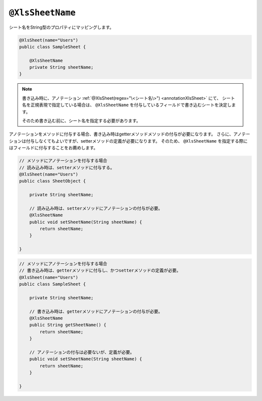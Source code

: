 

.. _annotationXlsSheetName:

^^^^^^^^^^^^^^^^^^^^^^^^^^^^^^^^
``@XlsSheetName``
^^^^^^^^^^^^^^^^^^^^^^^^^^^^^^^^

シート名をString型のプロパティにマッピングします。

.. sourcecode:: java
    
    @XlsSheet(name="Users")
    public class SampleSheet {
        
        @XlsSheetName
        private String sheetName;
    }



.. note:: 
    
    
    書き込み時に、アノテーション :ref:`@XlsSheet(regex="\<シート名\>") <annotationXlsSheet>` にて、
    シート名を正規表現で指定している場合は、 ``@XlsSheetName`` を付与しているフィールドで書き込むシートを決定します。
    
    そのため書き込む前に、シート名を指定する必要があります。



アノテーションをメソッドに付与する場合、書き込み時はgetterメソッドメソッドの付与が必要になります。
さらに、アノテーションは付与しなくてもよいですが、setterメソッドの定義が必要になります。
そのため、 ``@XlsSheetName`` を指定する際にはフィールドに付与することをお薦めします。

.. sourcecode:: java
    
    // メソッドにアノテーションを付与する場合
    // 読み込み時は、setterメソッドに付与する。
    @XlsSheet(name="Users")
    public class SheetObject {
        
        private String sheetName;
        
        // 読み込み時は、setterメソッドにアノテーションの付与が必要。
        @XlsSheetName
        public void setSheetName(String sheetName) {
            return sheetName;
        }
        
    }



.. sourcecode:: java
    
    // メソッドにアノテーションを付与する場合
    // 書き込み時は、getterメソッドに付与し、かつsetterメソッドの定義が必要。
    @XlsSheet(name="Users")
    public class SampleSheet {
        
        private String sheetName;
        
        // 書き込み時は、getterメソッドにアノテーションの付与が必要。
        @XlsSheetName
        public String getSheetName() {
            return sheetName;
        }
        
        // アノテーションの付与は必要ないが、定義が必要。
        public void setSheetName(String sheetName) {
            return sheetName;
        }
        
    }


